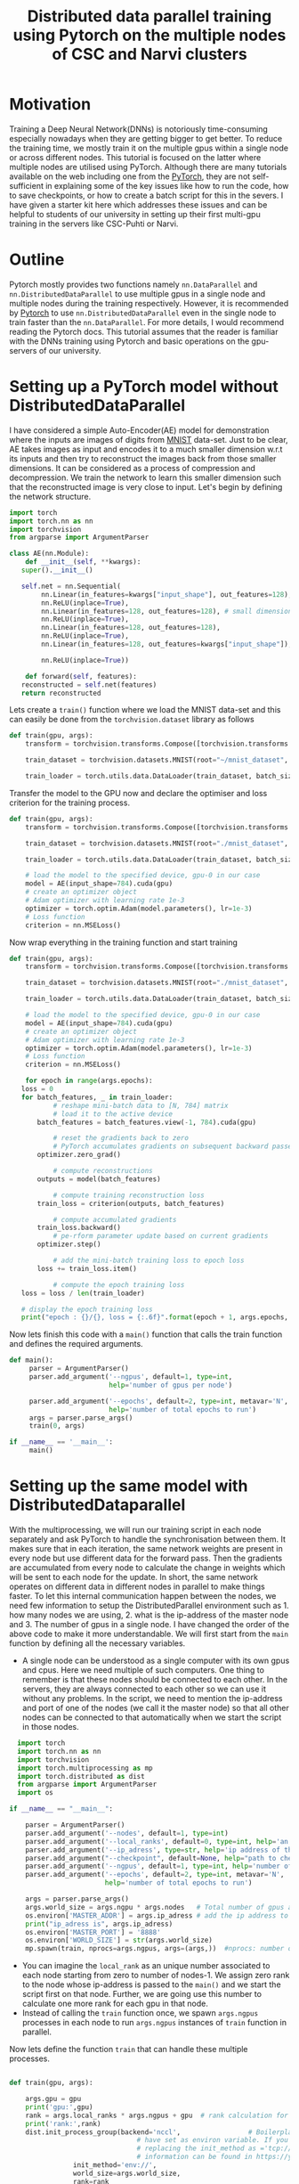 #+TITLE: Distributed data parallel training using Pytorch on the multiple nodes of CSC and Narvi clusters
#+options: toc nil

* Motivation

Training a Deep Neural Network(DNNs) is notoriously time-consuming especially nowadays when they are getting bigger to get better. To reduce the training time, we mostly train it on the multiple gpus within a single node or across different nodes. This tutorial is focused on the latter where multiple nodes are utilised using PyTorch. Although there are many tutorials available on the web including one from the [[https://pytorch.org/tutorials/intermediate/ddp_tutorial.html][PyTorch]], they are not self-sufficient in explaining some of the key issues like how to run the code, how to save checkpoints, or how to create a batch script for this in the severs. I have given a starter kit here which addresses these issues and can be helpful to students of our university in setting up their first multi-gpu training in the servers like CSC-Puhti or Narvi.

* Outline

Pytorch mostly provides two functions namely ~nn.DataParallel~ and ~nn.DistributedDataParallel~ to use multiple gpus in a single node and multiple nodes during the training respectively. However, it is recommended by [[https://pytorch.org/tutorials/intermediate/ddp_tutorial.html][Pytorch]] to use ~nn.DistributedDataParallel~ even in the single node to train faster than the ~nn.DataParallel~. For more details, I would recommend reading the Pytorch docs. This tutorial assumes that the reader is familiar with the DNNs training using Pytorch and basic operations on the gpu-servers of our university.

* Setting up a PyTorch model without DistributedDataParallel

 I have considered a simple Auto-Encoder(AE) model for demonstration where the inputs are images of digits from [[http://yann.lecun.com/exdb/mnist/][MNIST]] data-set. Just to be clear, AE takes images as input and encodes it to a much smaller dimension w.r.t its inputs and then try to reconstruct the images back from those smaller dimensions. It can be considered as a process of compression and decompression. We train the network to learn this smaller dimension such that the reconstructed image is very close to input. Let's begin by defining the network structure.
 #+NAME: model
 #+BEGIN_SRC jupyter-python :session python
   import torch
   import torch.nn as nn
   import torchvision
   from argparse import ArgumentParser

   class AE(nn.Module):
       def __init__(self, **kwargs):
	  super().__init__()

	  self.net = nn.Sequential(
	       nn.Linear(in_features=kwargs["input_shape"], out_features=128),
	       nn.ReLU(inplace=True),
	       nn.Linear(in_features=128, out_features=128), # small dimension
	       nn.ReLU(inplace=True),
	       nn.Linear(in_features=128, out_features=128),
	       nn.ReLU(inplace=True),
	       nn.Linear(in_features=128, out_features=kwargs["input_shape"]), # Recconstruction of input

	       nn.ReLU(inplace=True))

       def forward(self, features):
	  reconstructed = self.net(features)
	  return reconstructed
 #+END_SRC

 #+RESULTS:

 Lets create a =train()= function where we load the MNIST data-set and this can easily be done from the ~torchvision.dataset~ library as follows

 #+NAME: train
 #+BEGIN_SRC jupyter-python :session python
   def train(gpu, args):
       transform = torchvision.transforms.Compose([torchvision.transforms.ToTensor()])

       train_dataset = torchvision.datasets.MNIST(root="~/mnist_dataset", train=True, transform=transform, download=True)

       train_loader = torch.utils.data.DataLoader(train_dataset, batch_size=128, shuffle=True, num_workers=4, pin_memory=True)

 #+END_SRC

 #+RESULTS: train

 #+RESULTS:

 Transfer the model to the GPU now and declare the optimiser and loss criterion for the training process.
 #+NAME: train2
 #+BEGIN_SRC jupyter-python :session python :noweb yes
 def train(gpu, args):
     transform = torchvision.transforms.Compose([torchvision.transforms.ToTensor()])

     train_dataset = torchvision.datasets.MNIST(root="./mnist_dataset", train=True, transform=transform, download=True)

     train_loader = torch.utils.data.DataLoader(train_dataset, batch_size=128, shuffle=True, num_workers=4, pin_memory=True)

     # load the model to the specified device, gpu-0 in our case
     model = AE(input_shape=784).cuda(gpu)
     # create an optimizer object
     # Adam optimizer with learning rate 1e-3
     optimizer = torch.optim.Adam(model.parameters(), lr=1e-3)
     # Loss function
     criterion = nn.MSELoss()
 #+END_SRC

 #+RESULTS: train2

 #+RESULTS:

 Now wrap everything in the training function and start training
 #+NAME: final_train
 #+BEGIN_SRC jupyter-python :session python :noweb yes
   def train(gpu, args):
       transform = torchvision.transforms.Compose([torchvision.transforms.ToTensor()])

       train_dataset = torchvision.datasets.MNIST(root="./mnist_dataset", train=True, transform=transform, download=True)

       train_loader = torch.utils.data.DataLoader(train_dataset, batch_size=128, shuffle=True, num_workers=4, pin_memory=True)

       # load the model to the specified device, gpu-0 in our case
       model = AE(input_shape=784).cuda(gpu)
       # create an optimizer object
       # Adam optimizer with learning rate 1e-3
       optimizer = torch.optim.Adam(model.parameters(), lr=1e-3)
       # Loss function
       criterion = nn.MSELoss()

       for epoch in range(args.epochs):
	  loss = 0
	  for batch_features, _ in train_loader:
	          # reshape mini-batch data to [N, 784] matrix
	          # load it to the active device
		  batch_features = batch_features.view(-1, 784).cuda(gpu)

	          # reset the gradients back to zero
	          # PyTorch accumulates gradients on subsequent backward passes
		  optimizer.zero_grad()

	          # compute reconstructions
		  outputs = model(batch_features)

	          # compute training reconstruction loss
		  train_loss = criterion(outputs, batch_features)

	          # compute accumulated gradients
		  train_loss.backward()
	          # pe-rform parameter update based on current gradients
		  optimizer.step()

	          # add the mini-batch training loss to epoch loss
		  loss += train_loss.item()

	          # compute the epoch training loss
	  loss = loss / len(train_loader)

	  # display the epoch training loss
	  print("epoch : {}/{}, loss = {:.6f}".format(epoch + 1, args.epochs, loss))

 #+END_SRC

 #+RESULTS:

 Now lets finish this code with a =main()= function that calls the train function and defines the required arguments.

 #+BEGIN_SRC jupyter-python :session python :noweb yes :tangle "ae.py"
def main():
     parser = ArgumentParser()
     parser.add_argument('--ngpus', default=1, type=int,
                         help='number of gpus per node')

     parser.add_argument('--epochs', default=2, type=int, metavar='N',
                         help='number of total epochs to run')
     args = parser.parse_args()
     train(0, args)

if __name__ == '__main__':
     main()

 #+END_SRC

 #+RESULTS:

* Setting up the same model with DistributedDataparallel

With the multiprocessing, we will run our training script in each node separately and ask PyTorch to handle the synchronisation between them. It makes sure that in each iteration, the same network weights are present in every node but use different data for the forward pass. Then the gradients are accumulated from every node to calculate the change in weights which will be sent to each node for the update. In short, the same network operates on different data in different nodes in parallel to make things faster. To let this internal communication happen between the nodes, we need few information to setup the DistributedParallel environment such as 1. how many nodes we are using, 2. what is the ip-address of the master node and 3. The number of gpus in a single node. I have changed the order of the above code to make it more understandable. We will first start from the =main= function by defining all the necessary variables.

 + A single node can be understood as a single computer with its own gpus and cpus. Here we need multiple of such computers. One thing to remember is that these
   nodes should be connected to each other. In the servers, they are always connected to each other so we can use it without any problems. In the script,
   we need to mention the ip-address and port of one of the nodes (we call it the master node) so that all other nodes can be connected to that automatically
   when we start the script in those nodes.
#+NAME: main
#+BEGIN_SRC jupyter-python :session python2
  import torch
  import torch.nn as nn
  import torchvision
  import torch.multiprocessing as mp
  import torch.distributed as dist
  from argparse import ArgumentParser
  import os

if __name__ == "__main__":

    parser = ArgumentParser()
    parser.add_argument('--nodes', default=1, type=int)
    parser.add_argument('--local_ranks', default=0, type=int, help='an unique number associated to each node starting from zero to number of nodes-1')
    parser.add_argument('--ip_adress', type=str, help='ip address of the host node', required=True)
    parser.add_argument("--checkpoint", default=None, help="path to checkpoint to restore")
    parser.add_argument('--ngpus', default=1, type=int, help='number of gpus per node')
    parser.add_argument('--epochs', default=2, type=int, metavar='N',
                        help='number of total epochs to run')

    args = parser.parse_args()
    args.world_size = args.ngpu * args.nodes   # Total number of gpus availabe to us.
    os.environ['MASTER_ADDR'] = args.ip_adress # add the ip address to the environment variable so it can be easily avialbale
    print("ip_adress is", args.ip_adress)
    os.environ['MASTER_PORT'] = '8888'
    os.environ['WORLD_SIZE'] = str(args.world_size)
    mp.spawn(train, nprocs=args.ngpus, args=(args,))  #nprocs: number of process which is equal to args.ngpu here

#+END_SRC


 + You can imagine the =local_rank= as an unique number associated to each node starting from zero to number of nodes-1. We assign zero rank to the node whose
   ip-address is passed to the =main()= and we start the script first on that node. Further, we are going use this number to calculate one more rank for each gpu
   in that node.
 + Instead of calling the =train= function once, we spawn ~args.ngpus~ processes in each node to run ~args.ngpus~ instances of =train= function in parallel.

 Now lets define the function =train= that can handle these multiple processes.

#+NAME: train3
#+BEGIN_SRC jupyter-python :session python2

  def train(gpu, args):

      args.gpu = gpu
      print('gpu:',gpu)
      rank = args.local_ranks * args.ngpus + gpu  # rank calculation for each process per gpu so that they can be identified uniquely.
      print('rank:',rank)
      dist.init_process_group(backend='nccl',                 # Boilerplate code to initialize the parallel prccess. It looks for ip-address and port which we
							      # have set as environ variable. If you don't want to set it in the main then you can pass it by
							      # replacing the init_method as ='tcp://<ip-address>:<port>' after the backend. More useful
							      # information can be found in https://yangkky.github.io/2019/07/08/distributed-pytorch-tutorial.html
			      init_method='env://',
			      world_size=args.world_size,
			      rank=rank
			      )
      torch.manual_seed(0)      # start from the same randomness in different nodes. If you don't set it then networks can have different weights in different
				# nodes when the training starts. We want exact copy of same network in all the nodes. Then it will progress form there.
      torch.cuda.set_device(args.gpu) # set the gpu for each processes


      transform = torchvision.transforms.Compose([torchvision.transforms.ToTensor()])

      train_dataset = torchvision.datasets.MNIST(root="~/mnist_dataset", train=True, transform=transform, download=True)
      train_sampler = torch.utils.data.distributed.DistributedSampler(train_dataset, num_replicas=args.world_size, rank=rank) # Ensures that each process gets differnt data from the batch.

      train_loader = torch.utils.data.DataLoader(train_dataset,
							 batch_size=int(128/args.ngpus), # calculate the batch size for each process in the node.
							 shuffle=(train_sampler
								  is None),
							 num_workers=4,
							 pin_memory=True,
							 sampler=train_sampler)
#+END_SRC
 - As we are going to submit the training script to each node separately, we need to set a random seed to fix the randomness involved in the code. For example, in the very first iteration the network weights will start from the same random weights (seed=0) in the different nodes. Then PyTorch will handle the synchronisation and at the end of training, we will have the same network weights in each node.
 - ~train\_sampler~, ~manual\_seed~ and ~modified batch size in the dataloader~ are important steps to remember while setting this up.

Finally, wrap the model as DistributedDataparallel and start the training.

#+BEGIN_SRC jupyter-python :session python2 :noweb yes :tangle "ae_ddp.py"
def train(gpu, args):

    args.gpu = gpu
    print('gpu:',gpu)
    rank = args.local_ranks * args.ngpus + gpu  # rank calculation for each process per gpu so that they can be identified uniquely.
    print('rank:',rank)
    dist.init_process_group(backend='nccl',                 # Boilerplate code to initialise the parallel process. It looks for ip-address and port which we
							    # have set as environ variable. If you don't want to set it in the main then you can pass it by
							    # replacing the init_method as ='tcp://<ip-address>:<port>' after the backend. More useful
							    # information can be found in https://yangkky.github.io/2019/07/08/distributed-pytorch-tutorial.html
			    init_method='env://',
			    world_size=args.world_size,
			    rank=rank
			    )
    torch.manual_seed(0)      # start from the same randomness in different nodes. If you don't set it then networks can have different weights in different
			      # nodes when the training starts. We want exact copy of same network in all the nodes. Then it will progress form there.
    torch.cuda.set_device(args.gpu) # set the gpu for each processes


    transform = torchvision.transforms.Compose([torchvision.transforms.ToTensor()])

    train_dataset = torchvision.datasets.MNIST(root="./mnist_dataset", train=True, transform=transform, download=True)
    train_sampler = torch.utils.data.distributed.DistributedSampler(train_dataset, num_replicas=args.world_size, rank=rank) # Ensures that each process gets differnt data from the batch.

    train_loader = torch.utils.data.DataLoader(train_dataset,
						       batch_size=int(128/args.ngpus), # calculate the batch size for each process in the node.
						       shuffle=(train_sampler
								is None),
						       num_workers=4,
						       pin_memory=True,
						       sampler=train_sampler)


    # load the model to the specified device, gpu-0 in our case
    model = AE(input_shape=784).cuda(args.gpus)
    model = torch.nn.parallel.DistributedDataParallel(model_sync, device_ids=[args.gpu], find_unused_parameters=True)
    # create an optimizer object
    # Adam optimizer with learning rate 1e-3
    optimizer = torch.optim.Adam(model.parameters(), lr=1e-3)
    # Loss function
    criterion = nn.MSELoss()

    for epoch in range(args.epochs):
	loss = 0
	for batch_features, _ in train_loader:
	    # reshape mini-batch data to [N, 784] matrix
	    # load it to the active device
	    batch_features = batch_features.view(-1, 784).cuda(args.gpus)

	    # reset the gradients back to zero
	    # PyTorch accumulates gradients on subsequent backward passes
	    optimizer.zero_grad()

	    # compute reconstructions
	    outputs = model(batch_features)

	    # compute training reconstruction loss
	    train_loss = criterion(outputs, batch_features)

	    # compute accumulated gradients
	    train_loss.backward()

	    # perform parameter update based on current gradients
	    optimizer.step()

	    # add the mini-batch training loss to epoch loss
	    loss += train_loss.item()

	# compute the epoch training loss
	loss = loss / len(train_loader)

	# display the epoch training loss
	print("epoch : {}/{}, loss = {:.6f}".format(epoch + 1, args.epochs, loss))
	if rank == 0:
 	   torch.save({'state_dict': model.state_dict(),
                       'optimizer': optimizer.state_dict(),
                       'epoch': args.epochs,
                       }, "./model.pth")

#+END_SRC

 + Save the model only when the rank is zero because all the models are the same. We only need to save one copy of the model. If we are not careful here then all
   the processes will try to save weights and can corrupt the weights.

Save the script as =train.py= in the CSC or Narvi server and submit an interactive job with two gpu nodes (Lets quickly test it on ~gputest~ node as =srun --pty --account=Project_** --nodes=2 -p gputest --gres=gpu:v100:1,nvme:100 -t 00:15:00 --mem-per-cpu=20000 --ntasks-per-node=1 --cpus-per-task=8 /bin/bash -i=). Once it is allocated, ssh to each node in two terminals as =ssh <node name>=) and submit the job by typing =python train.py --ip_adress=**.**.**.** --nodes 2 --local_rank 0 --ngpus 1 --epochs 1= and =python train.py --ip_adress=<same as the first> --nodes 2 --local_rank 1 --ngpus 1 --epochs 1= to each of them respectively. Two job should start with synchronisation and training will begin soon after.

+ The ip-address of a node can be obtained by =ping <node name>=

* DistributedDataparallel as a Batch job in the servers

When we are submitting the interactive jobs, we know the exact node name and can obtain the ip-address for that beforehand. However, in the batch job, it needs to be programmed to automate most of the stuff. We have to make minimum changes to the existing code and write a =.sh= script to submit the job. Our =train.py= script are modified only in the first few lines of the =train()= function as follows

#+BEGIN_SRC jupyter-python :session python
  def train(gpu, args):

      args.gpu = gpu
      print('gpu:',gpu)

      rank = int(os.environ.get("SLURM_NODEID")) * args.ngpus + gpu  # rank calculation for each process per gpu so that they can be identified uniquely.
      print('rank:',rank)
      dist.init_process_group(backend='nccl',                 # Boilerplate code to initialise the parallel process. It looks for ip-address and port which we
							      # have set as environ variable. If you don't want to set it in the main then you can pass it by
							      # replacing the init_method as ='tcp://<ip-address>:<port>' after the backend. More useful
							      # information can be found in https://yangkky.github.io/2019/07/08/distributed-pytorch-tutorial.html
			      init_method='env://',
			      world_size=args.world_size,
			      rank=rank
			      )
      torch.manual_seed(0)      # start from the same randomness in different nodes. If you don't set it then networks can have differnt weights in different
				# nodes when the training starts. We want exact copy of same network in all the nodes. Then it will progress form there.
      torch.cuda.set_device(args.gpu) # set the gpu for each processes

#+END_SRC

+ Instead of using local rank in calculation of process rank, we use environment variable ~$SLURM_NODEID~ which is unique for each slurm node.

Keeping everything else in the code same, now lets write the batch script for CSC-puhti. Same script can be used for Narvi.

#+BEGIN_SRC sh
#!/bin/bash
#SBATCH --job-name=name
#SBATCH --account=Project_******
#SBATCH -o out.txt
#SBATCH -e err.txt
#SBATCH --partition=gpu
#SBATCH --time=08:00:00
#SBATCH --ntasks-per-node=1
#SBATCH --cpus-per-task=4
#SBATCH --mem-per-cpu=8000
#SBATCH --gres=gpu:v100:4
#SBATCH  --nodes=2
module load gcc/8.3.0 cuda/10.1.168
source <virtual environment name>

export NCCL_DEBUG=INFO   # if some error happens in the initialation of parallel process then you can get the debug info.

export NCCL_DEBUG_SUBSYS=ALL

ip1=`hostname -I | awk '{print $2}'` # find the ip-address of one of the node. Treat it as master
echo $ip1

export MASTER_ADDR=$(hostname) #Store the master node’s IP address in the MASTER_ADDR environment variable.

echo "r$SLURM_NODEID master: $MASTER_ADDR"


echo "r$SLURM_NODEID Launching python script"

srun python train.py --nodes=2 --ngpus 4 --ip_adress $ip1 --epochs 1

#+END_SRC

* Tips and Tricks

 - If you have =os.mkdir= inside the script then always wrap it with ~try and except~. Multiple processes will try to create a new folder and they will throw
   errors that the directory already exists.
 - When resuming the network weights if your model complains that the tensors are not on the same advice and points to the optimiser then it is mostly caused
   by this [[https://github.com/pytorch/pytorch/issues/2830][optimizer-error]]. Just add these few lines after loading the optimizer from the checkpoints.

   #+BEGIN_SRC jupyter-python :session python

    for state in optimizer.state.values():
	for k, v in state.items():
	    if isinstance(v, torch.Tensor):
		state[k] = v.cuda(gpus)
   #+END_SRC
 - To run on a single node with multiple gpus, just make the ~--nodes=1~ in the batch script.
 - If you Batchnorm*d inside the network then you may consider replacing them with ~sync-batchnorm~ to have better batch statistics while using
   Distributeddataparallel.
 - Use this feature when it is required to optimise the gpu usage.

* Acknowledgements

I found this [[https://yangkky.github.io/2019/07/08/distributed-pytorch-tutorial.html][article]] really helpful when I was setting up my Distributeddataparallel framework. Many missing details can be found in this article which is skipped here to focus more on the practical things.
